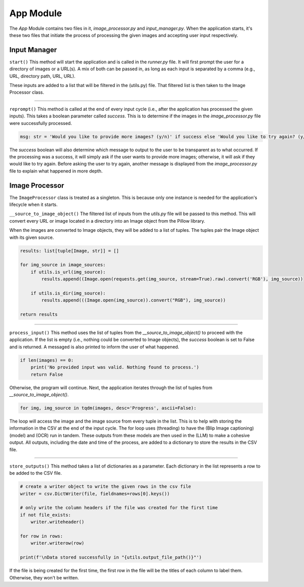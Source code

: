 App Module
==========

The `App` Module contains two files in it, `image_processor.py` and `input_manager.py`. When the application starts,
it's these two files that initiate the process of processing the given images and accepting user input respectively.


Input Manager
-------------

``start()``
This method will start the application and is called in the `runner.py` file. It will first prompt the user for a
directory of images or a URL(s). A mix of both can be passed in, as long as each input is separated by a comma
(e.g., URL, directory path, URL, URL).

These inputs are added to a list that will be filtered in the (utils.py) file. That filtered list is then taken to the
Image Processor class.

----

``reprompt()``
This method is called at the end of every input cycle (i.e., after the application has processed the given inputs).
This takes a boolean parameter called `success`. This is to determine if the images in the `image_processor.py` file
were successfully processed.

.. code-block:: python

    msg: str = 'Would you like to provide more images? (y/n)' if success else 'Would you like to try again? (y/n)'

The `success` boolean will also determine which message to output to the user to be transparent as to what occurred.
If the processing was a success, it will simply ask if the user wants to provide more images; otherwise, it will ask
if they would like to try again. Before asking the user to try again, another message is displayed from the
`image_processor.py` file to explain what happened in more depth.


Image Processor
---------------

The ``ImageProcessor`` class is treated as a singleton. This is because only one instance is needed for the
application's lifecycle when it starts.


``__source_to_image_object()``
The filtered list of inputs from the `utils.py` file will be passed to this method. This will convert every URL or image
located in a directory into an Image object from the Pillow library.

When the images are converted to Image objects, they will be added to a list of tuples. The tuples pair the Image object
with its given source.

.. code-block:: python

    results: list[tuple[Image, str]] = []

    for img_source in image_sources:
        if utils.is_url(img_source):
            results.append((Image.open(requests.get(img_source, stream=True).raw).convert('RGB'), img_source))

        if utils.is_dir(img_source):
            results.append(((Image.open(img_source)).convert("RGB"), img_source))

    return results

----

``process_input()``
This method uses the list of tuples from the `__source_to_image_object()` to proceed with the application. If the list
is empty (i.e., nothing could be converted to Image objects), the `success` boolean is set to False and is returned. A
messaged is also printed to inform the user of what happened.

.. code-block:: python

    if len(images) == 0:
        print('No provided input was valid. Nothing found to process.')
        return False

Otherwise, the program will continue. Next, the application iterates through the list of tuples from
`__source_to_image_object()`.

.. code-block:: python

    for img, img_source in tqdm(images, desc='Progress', ascii=False):

The loop will access the image and the image source from every tuple in the list. This is to help with storing the
information in the CSV at the end of the input cycle. The for loop uses (threading) to have the (Blip Image captioning)
(model) and (OCR) run in tandem. These outputs from these models are then used in the (LLM) to make a cohesive output.
All outputs, including the date and time of the process, are added to a dictionary to store the results in the CSV file.

----

``store_outputs()``
This method takes a list of dictionaries as a parameter. Each dictionary in the list represents a row to be added to the
CSV file.

.. code-block:: python

    # create a writer object to write the given rows in the csv file
    writer = csv.DictWriter(file, fieldnames=rows[0].keys())

    # only write the column headers if the file was created for the first time
    if not file_exists:
        writer.writeheader()

    for row in rows:
        writer.writerow(row)

    print(f'\nData stored successfully in "{utils.output_file_path()}"')

If the file is being created for the first time, the first row in the file will be the titles of each column to label
them. Otherwise, they won't be written.
